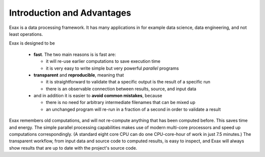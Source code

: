 Introduction and Advantages
---------------------------

Exax is a data processing framework.  It has many applications in for
example data science, data engineering, and not least operations.

Exax is designed to be

 - **fast**.  The two main reasons is is fast are:

   - it will re-use earlier computations to save execution time

   - it is very easy to write simple but very powerful *parallel* programs

 - **transparent** and **reproducible**, meaning that

   - it is straightforward to validate that a specific output is the result of a specific run

   - there is an observable connection between results, source, and input data

 - and in addition it is easier to **avoid common mistakes**, because

   - there is no need for arbitrary intermediate filenames that can be mixed up

   - an unchanged program will re-run in a fraction of a second in order to validate a result

Exax remembers old computations, and will not re-compute anything that
has been computed before.  This saves time and energy.  The simple
parallel processing capabilities makes use of modern multi-core
processors and speed up computations correspondingly.  (A standard
eight core CPU can do one CPU-core-hour of work in just 7.5 minutes.)
The transparent workflow, from input data and source code to computed
results, is easy to inspect, and Exax will always show results that
are up to date with the project's source code.

